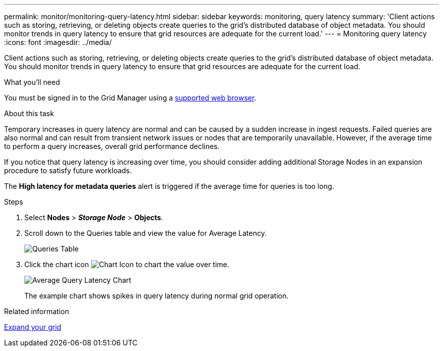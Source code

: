 ---
permalink: monitor/monitoring-query-latency.html
sidebar: sidebar
keywords: monitoring, query latency
summary: 'Client actions such as storing, retrieving, or deleting objects create queries to the grid’s distributed database of object metadata. You should monitor trends in query latency to ensure that grid resources are adequate for the current load.'
---
= Monitoring query latency
:icons: font
:imagesdir: ../media/

[.lead]
Client actions such as storing, retrieving, or deleting objects create queries to the grid's distributed database of object metadata. You should monitor trends in query latency to ensure that grid resources are adequate for the current load.

.What you'll need
You must be signed in to the Grid Manager using a xref:../admin/web-browser-requirements.adoc[supported web browser].

.About this task
Temporary increases in query latency are normal and can be caused by a sudden increase in ingest requests. Failed queries are also normal and can result from transient network issues or nodes that are temporarily unavailable. However, if the average time to perform a query increases, overall grid performance declines.

If you notice that query latency is increasing over time, you should consider adding additional Storage Nodes in an expansion procedure to satisfy future workloads.

The *High latency for metadata queries* alert is triggered if the average time for queries is too long.

.Steps
. Select *Nodes* > *_Storage Node_* > *Objects*.
. Scroll down to the Queries table and view the value for Average Latency.
+
image::../media/queries_table.png[Queries Table]

. Click the chart icon image:../media/icon_chart_new_for_11.5.png[Chart Icon] to chart the value over time.
+
image::../media/average_query_latency_chart.png[Average Query Latency Chart]
+
The example chart shows spikes in query latency during normal grid operation.

.Related information

xref:../expand/index.adoc[Expand your grid]
